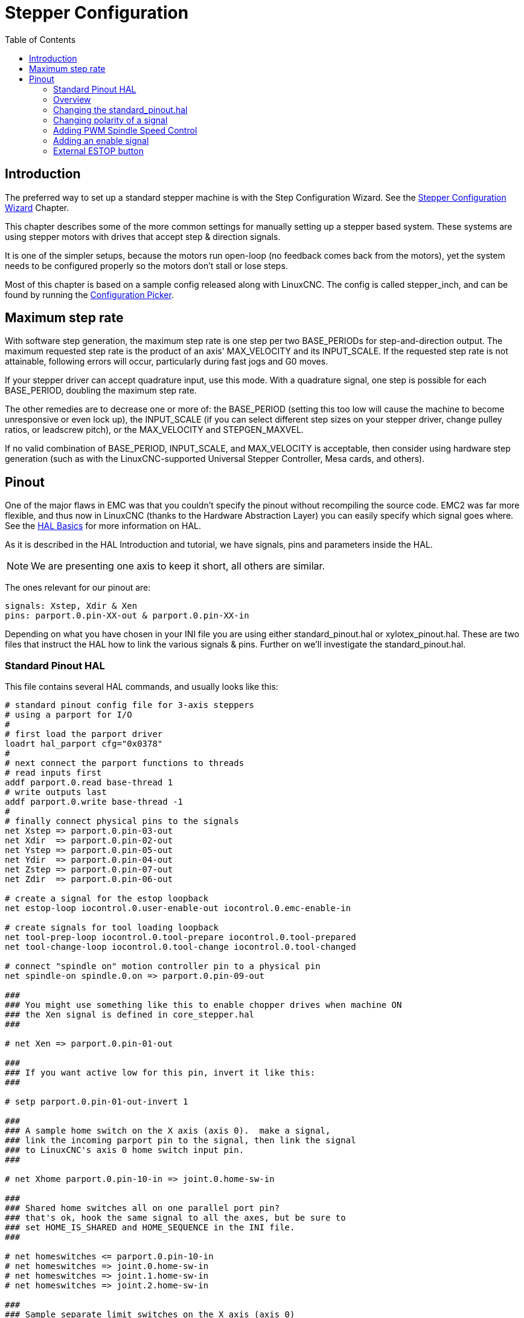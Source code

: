 :lang: en
:toc:

[[cha:stepper-config]]
= Stepper Configuration(((Stepper Configuration)))

// Custom lang highlight
// must come after the doc title, to work around a bug in asciidoc 8.6.6
:ini: {basebackend@docbook:'':ini}
:hal: {basebackend@docbook:'':hal}
:ngc: {basebackend@docbook:'':ngc}

== Introduction

The preferred way to set up a standard stepper machine is with the Step Configuration Wizard.
See the <<cha:stepconf-wizard,Stepper Configuration Wizard>> Chapter.

This chapter describes some of the more common settings for manually setting up a stepper based system.
These systems are using stepper motors with drives that accept step & direction signals.

It is one of the simpler setups, because the motors run open-loop (no feedback comes back from the motors),
yet the system needs to be configured properly so the motors don't stall or lose steps.

Most of this chapter is based on a sample config released along with LinuxCNC.
The config is called stepper_inch, and can be found by running the <<cha:running-emc,Configuration Picker>>.

== Maximum step rate

With software step generation, the maximum step rate is one step per two BASE_PERIODs for step-and-direction output.
The maximum requested step rate is the product of an axis' MAX_VELOCITY and its INPUT_SCALE.
If the requested step rate is not attainable, following errors will occur, particularly during fast jogs and G0 moves.

If your stepper driver can accept quadrature input, use this mode.
With a quadrature signal, one step is possible for each BASE_PERIOD, doubling the maximum step rate.

The other remedies are to decrease one or more of: the BASE_PERIOD (setting this too low will cause the machine to become unresponsive or even lock up),
the INPUT_SCALE (if you can select different step sizes on your stepper driver, change pulley ratios, or leadscrew pitch), or the MAX_VELOCITY and STEPGEN_MAXVEL.

If no valid combination of BASE_PERIOD, INPUT_SCALE, and MAX_VELOCITY is acceptable,
then consider using hardware step generation (such as with the LinuxCNC-supported Universal Stepper Controller, Mesa cards, and others).

== Pinout

One of the major flaws in EMC was that you couldn't specify the pinout without recompiling the source code.
EMC2 was far more flexible, and thus now in LinuxCNC (thanks to the Hardware Abstraction Layer) you can easily specify which signal goes where.
See the <<cha:basic-hal-reference,HAL Basics>> for more information on HAL.

As it is described in the HAL Introduction and tutorial, we have signals, pins and parameters inside the HAL.

[NOTE]
We are presenting one axis to keep it short, all others are similar.

The ones relevant for our pinout are:

----
signals: Xstep, Xdir & Xen
pins: parport.0.pin-XX-out & parport.0.pin-XX-in
----

Depending on what you have chosen in your INI file you are using either standard_pinout.hal or xylotex_pinout.hal.
These are two files that instruct the HAL how to link the various signals & pins.
Further on we'll investigate the standard_pinout.hal.

=== Standard Pinout HAL

This file contains several HAL commands, and usually looks like this:

[source,{hal}]
----
# standard pinout config file for 3-axis steppers
# using a parport for I/O
#
# first load the parport driver
loadrt hal_parport cfg="0x0378"
#
# next connect the parport functions to threads
# read inputs first
addf parport.0.read base-thread 1
# write outputs last
addf parport.0.write base-thread -1
#
# finally connect physical pins to the signals
net Xstep => parport.0.pin-03-out
net Xdir  => parport.0.pin-02-out
net Ystep => parport.0.pin-05-out
net Ydir  => parport.0.pin-04-out
net Zstep => parport.0.pin-07-out
net Zdir  => parport.0.pin-06-out

# create a signal for the estop loopback
net estop-loop iocontrol.0.user-enable-out iocontrol.0.emc-enable-in

# create signals for tool loading loopback
net tool-prep-loop iocontrol.0.tool-prepare iocontrol.0.tool-prepared
net tool-change-loop iocontrol.0.tool-change iocontrol.0.tool-changed

# connect "spindle on" motion controller pin to a physical pin
net spindle-on spindle.0.on => parport.0.pin-09-out

###
### You might use something like this to enable chopper drives when machine ON
### the Xen signal is defined in core_stepper.hal
###

# net Xen => parport.0.pin-01-out

###
### If you want active low for this pin, invert it like this:
###

# setp parport.0.pin-01-out-invert 1

###
### A sample home switch on the X axis (axis 0).  make a signal,
### link the incoming parport pin to the signal, then link the signal
### to LinuxCNC's axis 0 home switch input pin.
###

# net Xhome parport.0.pin-10-in => joint.0.home-sw-in

###
### Shared home switches all on one parallel port pin?
### that's ok, hook the same signal to all the axes, but be sure to
### set HOME_IS_SHARED and HOME_SEQUENCE in the INI file.
###

# net homeswitches <= parport.0.pin-10-in
# net homeswitches => joint.0.home-sw-in
# net homeswitches => joint.1.home-sw-in
# net homeswitches => joint.2.home-sw-in

###
### Sample separate limit switches on the X axis (axis 0)
###

# net X-neg-limit parport.0.pin-11-in => joint.0.neg-lim-sw-in
# net X-pos-limit parport.0.pin-12-in => joint.0.pos-lim-sw-in

###
### Just like the shared home switches example, you can wire together
### limit switches.  Beware if you hit one, LinuxCNC will stop but can't tell
### you which switch/axis has faulted.  Use caution when recovering from this
### extreme position to avoid a hard stop.
###

# net Xlimits parport.0.pin-13-in => joint.0.neg-lim-sw-in joint.0.pos-lim-sw-in

----

The lines starting with '#' are comments, and their only purpose is to guide the reader through the file.

=== Overview

There are a couple of operations that get executed when the standard_pinout.hal gets executed/interpreted:

* The Parport driver gets loaded (see the <<cha:parport,Parport Chapter>> for details).
* The read & write functions of the parport driver get assigned to the
  base thread footnote:[The fastest thread in the LinuxCNC setup, usually the code gets executed every few tens of microseconds.].
* The step & direction signals for axes X, Y, Z get linked to pins on the parport.
* Further I/O signals get connected (estop loopback, toolchanger loopback).
* A spindle-on signal gets defined and linked to a parport pin.

=== Changing the standard_pinout.hal

If you want to change the standard_pinout.hal file, all you need is a text editor.
Open the file and locate the parts you want to change.

If you want for example to change the pin for the X-axis Step & Directions signals, all you need to do is to change the number in the 'parport.0.pin-XX-out' name:

[source,{hal}]
----
net Xstep parport.0.pin-03-out
net Xdir  parport.0.pin-02-out
----

can be changed to:

[source,{hal}]
----
net Xstep parport.0.pin-02-out
net Xdir  parport.0.pin-03-out
----

or basically any other 'out' pin you like.

Hint: make sure you don't have more than one signal connected to the same pin.

=== Changing polarity of a signal

If external hardware expects an "active low" signal, set the corresponding '-invert' parameter.
For instance, to invert the spindle control signal:

[source,{hal}]
----
setp parport.0.pin-09-invert TRUE
----

=== Adding PWM Spindle Speed Control

If your spindle can be controlled by a PWM signal, use the 'pwmgen' component to create the signal:

[source,{hal}]
----
loadrt pwmgen output_type=0
addf pwmgen.update servo-thread
addf pwmgen.make-pulses base-thread
net spindle-speed-cmd spindle.0.speed-out => pwmgen.0.value
net spindle-on spindle.0.on => pwmgen.0.enable
net spindle-pwm pwmgen.0.pwm => parport.0.pin-09-out
setp pwmgen.0.scale 1800 # Change to your spindle's top speed in RPM
----

This assumes that the spindle controller's response to PWM is simple:
0% PWM gives 0 RPM, 10% PWM gives 180 RPM, etc.
If there is a minimum PWM required to get the spindle to turn, follow the example in the 'nist-lathe' sample configuration to use a 'scale' component.

=== Adding an enable signal

Some amplifiers (drives) require an enable signal before they accept and command movement of the motors.
For this reason there are already defined signals called 'Xen', 'Yen', 'Zen'.

To connect them use the following example:

[source,{hal}]
----
net Xen parport.0.pin-08-out
----

You can either have one single pin that enables all drives; or several, depending on the setup you have.
Note, however, that usually when one axis faults, all the other drives will be disabled as well, so having only one enable signal / pin for all drives is a common practice.

=== External ESTOP button

The standard_pinout.hal file assumes no external ESTOP button.
For more information on an external E-Stop see the estop_latch man page.

// vim: set syntax=asciidoc:
